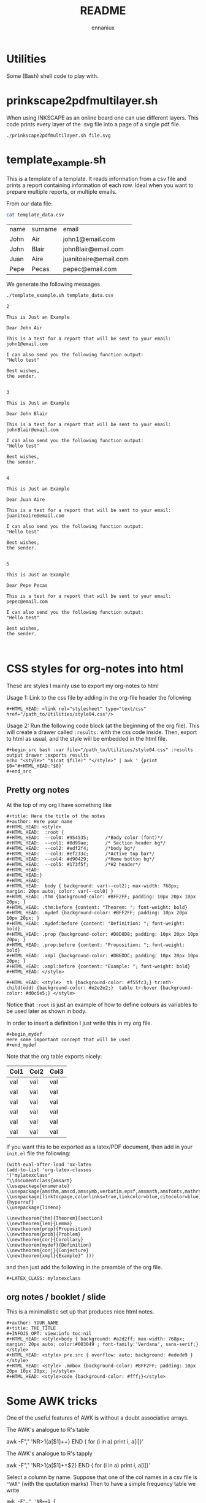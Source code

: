 #+title: README
#+author: ennaniux

* Utilities

Some (Bash) shell code to play with.

* prinkscape2pdfmultilayer.sh

When using INKSCAPE as an online board one can use different layers.
This code prints every layer of the .svg file into a page of a single pdf file.

#+begin_example
./prinkscape2pdfmultilayer.sh file.svg
#+end_example
* template_example.sh

This is a template of a template. It reads information from a csv file and prints a report containing information of each row.
Ideal when you want to prepare multiple reports, or multiple emails.


From our data file:
#+begin_src bash :exports both
cat template_data.csv
#+end_src

#+RESULTS:
| name | surname | email                 |
| John | Air     | john1@email.com       |
| John | Blair   | johnBlair@email.com   |
| Juan | Aire    | juanitoaire@email.com |
| Pepe | Pecas   | pepec@email.com       |


We generate the following messages

#+begin_src bash :results output :exports both
./template_example.sh template_data.csv 
#+end_src

#+RESULTS:
#+begin_example
2

This is Just an Example

Dear John Air

This is a test for a report that will be sent to your email:
john1@email.com

I can also send you the following function output:
"Hello test"

Best wishes,
the sender.


3

This is Just an Example

Dear John Blair

This is a test for a report that will be sent to your email:
johnBlair@email.com

I can also send you the following function output:
"Hello test"

Best wishes,
the sender.


4

This is Just an Example

Dear Juan Aire

This is a test for a report that will be sent to your email:
juanitoaire@email.com

I can also send you the following function output:
"Hello test"

Best wishes,
the sender.


5

This is Just an Example

Dear Pepe Pecas

This is a test for a report that will be sent to your email:
pepec@email.com

I can also send you the following function output:
"Hello test"

Best wishes,
the sender.


#+end_example

* CSS styles for org-notes into html

These are styles I mainly use to export my org-notes to html 

Usage 1: Link to the css file by adding in the org-file header the following

#+begin_example
#+HTML_HEAD: <link rel="stylesheet" type="text/css" href="/path_to/Utilities/style04.css"/> 
#+end_example

Usage 2: Run the following code block (at the beginning of the org file). This will create a drawer called =:results:= with the css code inside. Then, export to html as usual, and the style will be embedded in the html file.

#+begin_example
#+begin_src bash :var file="/path_to/Utilities/style04.css" :results output drawer :exports results
echo "<style>" "$(cat $file)" "</style>" | awk ' {print $0="#+HTML_HEAD:"$0}'
#+end_src
#+end_example

** Pretty org notes

At the top of my org I have something like

#+begin_example
#+title: Here the title of the notes
#+author: Here your name
#+HTML_HEAD: <style>
#+HTML_HEAD:  :root {
#+HTML_HEAD:  --col0: #954535;		/*Body color (font)*/
#+HTML_HEAD:  --col1: #8d99ae;		/* Section header bg*/
#+HTML_HEAD:  --col2: #edf2f4;		/*body bg*/
#+HTML_HEAD:  --col3: #ef233c;		/*Active top bar*/
#+HTML_HEAD:  --col4: #d90429;		/*Home botton bg*/
#+HTML_HEAD:  --col5: #173f5f; 		/*H2 header*/
#+HTML_HEAD:
#+HTML_HEAD:}
#+HTML_HEAD:
#+HTML_HEAD:  body { background: var(--col2); max-width: 768px; margin: 20px auto; color: var(--col0) }
#+HTML_HEAD: .thm {background-color: #BFF2FF; padding: 10px 20px 10px 20px; }
#+HTML_HEAD: .thm:before {content: "Theorem: "; font-weight: bold}
#+HTML_HEAD: .mydef {background-color: #BFF2FF; padding: 10px 20px 10px 20px; }
#+HTML_HEAD: .mydef:before {content: "Definition: "; font-weight: bold}
#+HTML_HEAD: .prop {background-color: #D8D8D8; padding: 10px 20px 10px 20px; }
#+HTML_HEAD: .prop:before {content: "Proposition: "; font-weight: bold}
#+HTML_HEAD: .xmpl {background-color: #DBEDDC; padding: 10px 20px 10px 20px; }
#+HTML_HEAD: .xmpl:before {content: "Example: "; font-weight: bold}
#+HTML_HEAD: </style>

#+HTML_HEAD: <style>  th {background-color: #f55fc3;} tr:nth-child(odd) {background-color: #e2e2e2;}  table tr:hover {background-color: #d0c6e5;} </style>
#+end_example

Notice that ~:root~ is just an example of how to define colours as variables to be used later as shown in body.

In order to insert a definition I just write this in my org file.
#+begin_example 
,#+begin_mydef
Here some important concept that will be used
,#+end_mydef
#+end_example


Note that the org table exports nicely:


| Col1 | Col2 | Col3 |
|------+------+------|
| val  | val  | val  |
| val  | val  | val  |
| val  | val  | val  |
| val  | val  | val  |
| val  | val  | val  |
| val  | val  | val  |


If you want this to be exported as a latex/PDF document, then add in your ~init.el~ file the following:

#+begin_example
(with-eval-after-load 'ox-latex
(add-to-list 'org-latex-classes
'("mylatexclass"
"\\documentclass{amsart}
\\usepackage{enumerate}
\\usepackage{amsthm,amscd,amssymb,verbatim,epsf,amsmath,amsfonts,mathrsfs,graphicx}
\\usepackage[linktocpage,colorlinks=true,linkcolor=blue,citecolor=blue]{hyperref}
\\usepackage{lineno}

\\newtheorem{thm}{Theorem}[section]
\\newtheorem{lem}{Lemma}
\\newtheorem{prop}{Proposition}
\\newtheorem{prob}{Problem}
\\newtheorem{cor}{Corollary}
\\newtheorem{mydef}{Definition}
\\newtheorem{conj}{Conjecture}
\\newtheorem{xmpl}{Example}" )))
#+end_example

and then just add the following in the preamble of the org file.

#+begin_example
#+LATEX_CLASS: mylatexclass
#+end_example

** org notes / booklet / slide 
This is a minimalistic set up that produces nice html notes.
#+begin_example
#+author: YOUR_NAME
#+title: THE_TITLE
#+INFOJS_OPT: view:info toc:nil
#+HTML_HEAD: <style>body { background: #a2d2ff; max-width: 768px; margin: 20px auto; color:#003049 ; font-family:'Verdana', sans-serif;} </style>
#+HTML_HEAD: <style> pre.src { overflow: auto; background: #edede9 }</style>
#+HTML_HEAD: <style> .mmbox {background-color: #BFF2FF; padding: 10px 20px 10px 20px; }</style>
#+HTML_HEAD: <style>code {background-color: #fff;}</style>
#+end_example

* Some AWK tricks

One of the useful features of AWK is without a doubt associative arrays.

The AWK's analogue to R's table
#+begin_example sh 
awk -F"," 'NR>1{a[$1]++} END { for (i in a) print i, a[i]}' 
#+end_example

The AWK's analogue to R's tapply
#+begin_example sh
awk -F"," 'NR>1{a[$1]+=$2} END { for (i in a) print i, a[i]}' 
#+end_example

Select a column by name. Suppose that one of the col names in a csv file is
="VAR"= (with the quotation marks) Then to have a simple frequency table we write

#+begin_example
awk -F"," 'NR==1 {
    for (i=1; i<=NF; i++) {
        f[$i] = i
    }
print $f["\"VAR\""], "Count"
}
NR>1{ a[$(f["\"VAR\""])]++ } END{ for (i in a) print i, a[i]}' $FILE
#+end_example

** Simple Linear Regression with AWK

Check the code for an implementation of a Simple Linear Regression in AWK.

+ tletl_SLR.sh

The file =FILE.csv= contains a data frame with headers in the first row, and we want to perform 
a linear regression with the independent variable =X= in the second column =$2=,
and the dependent variable =Y= in the =$8= column. Then we do

#+begin_example sh
awk 'BEGIN{FS=OFS=","}{print $2, $8}' FILE.csv | tletl_SLR.sh 
Slope: 17500 Intercept: -219688.935 r-square: 0.02917 Adj-r-square: 0.02747
#+end_example

* Some R tricks

** Cycling a vector

#+begin_src R  :exports both :results outputs
shift <- function(x, lag) {
    n <- length(x)
    if(lag %% n ==0){
        new <- x
    }
    else{
        
        new <- c(x[-c(1:(lag%%n))],x[1:(lag%%n)])
    }
    
    return(new)
}

# Example
x <- 1:10
shift(x,4)
#+end_src

#+RESULTS:
| 5 | 6 | 7 | 8 | 9 | 10 | 1 | 2 | 3 | 4 |

* Dealing with different encoding in Linux

To check what is the encoding of a file:

#+begin_example
file -i foo
#+end_example

To change from iso-8859-1 to UTF-8

#+begin_example
iconv -f iso-8859-1 -t UTF-8//TRANSLIT foofile -o outfile
#+end_example

* Bash code to export to html an org-file

When generating reports, we would like to do it via emacs org-mode. It can export to html, latex, pdf, odt and others.
In the bash file redirect =echo $REPORT > file foofile.org= and then we can add the following line:

#+begin_example
emacs --batch --eval "(require 'org)" foofile.org --funcall org-html-export-to-html
#+end_example

* Export Bash variables to Rscript

Here there is an example of yet another way to use variables from a shell/bash script into
an expression in ~Rscript~. The shell script is named ~foo.sh~ and the first argument in the 
terminal is a csv file. 

Usage: ~$foo.sh file.csv~

foo.sh content:
#+begin_example bash
#!/bin/bash

FILE=$1

export FILE

Rscript -e '
VAR <- Sys.getenv("FILE")
print(VAR)
datasource  <- read.csv(VAR,sep=",")
head(datasource)
'
#+end_example

* Some C code

** Understanding ~argv~ and ~argc~.

The following C code

#+begin_example C

#include <stdio.h>
#include <stdlib.h>

int main(int argc, char *argv[]){

  if (argc < 3) {
            printf("ERROR: You need at least two arguments.\n");
            return -1;
    }

  printf("No. of arguments: %d\n", argc);
  printf("---------------------- \n");

  printf("Input\t\t|Description  \t\t\t |\t2nd letter\n");
  printf("%s\t\t|Name of the program  \t\t |\t\t%c\n", *argv, *(*argv)+1);
  printf("%s\t\t|The 1st char of the 1st argument|\t\t%c\n", *(argv+1),*(*(argv+1)+0) );
  printf("%s\t\t|The 2nd char of the 2nd argument|\t\t%c\n", *(argv+2), *(*(argv+2)+1) );

  return 0;
}

#+end_example

Gives the following output

~$ ./a -+uno -dos -tres~

#+begin_example ascii
No. of arguments: 4
---------------------- 
Input		|Description  			 |	2nd letter
./a		|Name of the program  		 |		/
-+uno		|The 1st char of the 1st argument|		-
-dos		|The 2nd char of the 2nd argument|		d
#+end_example


** Using Makefile with math.h

In linux (debian) when trying to compile a file ~main.c~ that includes the ~math.h~ library,
the usual compiling sequence using gcc looks like
#+begin_example bash
gcc main.c -o main
#+end_example

will prompt some error like ~undefined reference to sqrt~.

To make it work one should add the flag ~-lm~ after the .c file:
#+begin_example bash
gcc main.c -o main -lm
#+end_example

According to the autotools manuals:
#+begin_example
So if your program is using math functions and including math.h, then
you need to explicitly link the math library by passing the ‘-lm’
flag. The reason for this particular separation is that mathematicians
are very picky about the way their math is being computed and they may
want to use their own implementation of the math functions instead of
the standard implementation. If the math functions were lumped into
libc.a it wouldn't be possible to do that.
#+end_example

How to include this in the makefile? The solution is in the make manual:

#+begin_example
+ LDLIBS ::   Library flags or names given to compilers when they are
  supposed to invoke the linker, ‘ld’. LOADLIBES is a deprecated (but
  still supported) alternative to LDLIBS. Non-library linker flags,
  such as -L, should go in the LDFLAGS variable.
#+end_example

My minimal makefile now looks like:

#+begin_example
CC=gcc
CFLAGS= -Wall -pedantic -g3 
LDLIBS=-lm
#+end_example

** Reading CSV and sum of one field (column)

The following C program opens a csv file with no headers,
it converts the first field (first column) into a long integer (number) and adds them all.

#+begin_example C
#include <stdio.h>
#include <stdlib.h>
#include <string.h>

int main(){

  FILE *fp = fopen("foo.csv", "r");

  char buffer[1024];
  char *endptr;

  int col;

  long sum;
  sum = 0;

  if(!fp){
    printf("Can't open the file!\n");
  } else{

    while(fgets(buffer,1024,fp)){
      col= 0;
      char *value = strtok(buffer, ",");

      while(value){
	if(col==0){
	  sum = sum + strtol(value, &endptr, 10);
	  col++;
	  value = strtok(NULL, ",");
	} else {
	  value = strtok(NULL, ",");
	}
      }
    }
  }

  fclose(fp);
  printf("Sum of the first column: %ld\n", sum);
  return 0;
}
#+end_example

* Office systematisation

The following are some tricks to automate some office tasks:

** Run a bash script if a local file is modified
#+begin_example shell
#!/bin/bash
LTIME=$(stat -c %y /path/to/file.txt)
while true
do
  ATIME=$(stat -c %y /path/to/fie.txt)
  if [[ "$ATIME" != "$LTIME" ]]; then
        echo "RUN COMMNAD"
        ./your_script.sh
        LTIME=$ATIME
  fi
  sleep 2
done
#+end_example


** Reduce the size of a pdf file with gs

This piece of code has saved me multiple times.

#+begin_example shell
gs -sDEVICE=pdfwrite -dCompatibilityLevel=1.4 -dPDFSETTINGS=/screen -dNOPAUSE -dQUIET -dBATCH -sOutputFile=output.pdf input.pdf
#+end_example

The options can be modified accordingly. 

| -dPDFSETTINGS=/screen   | Has a lower quality and smaller size. (72 dpi)                                  |
| -dPDFSETTINGS=/ebook    | Has a better quality, but has a slightly larger size (150 dpi)                  |
| -dPDFSETTINGS=/prepress | Output is of a higher size and quality (300 dpi)                                |
| -dPDFSETTINGS=/printer  | Output is of a printer type quality (300 dpi)                                   |
| -dPDFSETTINGS=/default  | Selects the output which is useful for multiple purposes. Can cause large PDFS. |

